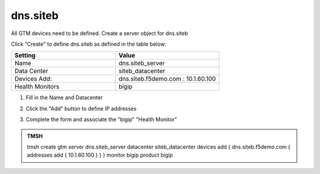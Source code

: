 dns.siteb
###############################################

All GTM devices need to be defined. Create a server object for dns.siteb

.. image:: /_static/class1/server_create_gtm1.png
   :width: 800

Click "Create" to define dns.siteb as defined in the table below:

.. csv-table::
   :header: "Setting", "Value"
   :widths: 15, 15

   "Name", "dns.siteb_server"
   "Data Center", "siteb_datacenter"
   "Devices Add:", "dns.siteb.f5demo.com : 10.1.60.100"
   "Health Monitors", "bigip"

#. Fill in the Name and Datacenter

   .. image:: /_static/class1/gtm2-click_add.png
      :width: 800

#. Click the "Add" button to define IP addresses

   .. image:: /_static/class1/gtm2_click-addserver.png
      :width: 800

#. Complete the form and associate the "bigip" "Health Monitor"

   .. image:: /_static/class1/gtm1.site2_create.png
      :width: 800

.. https://gtm1.site1.example.com/tmui/Control/jspmap/tmui/globallb/server/create.jsp

.. admonition:: TMSH

   tmsh create gtm server dns.siteb_server datacenter siteb_datacenter devices add { dns.siteb.f5demo.com { addresses add { 10.1.60.100 } } } monitor bigip product bigip
